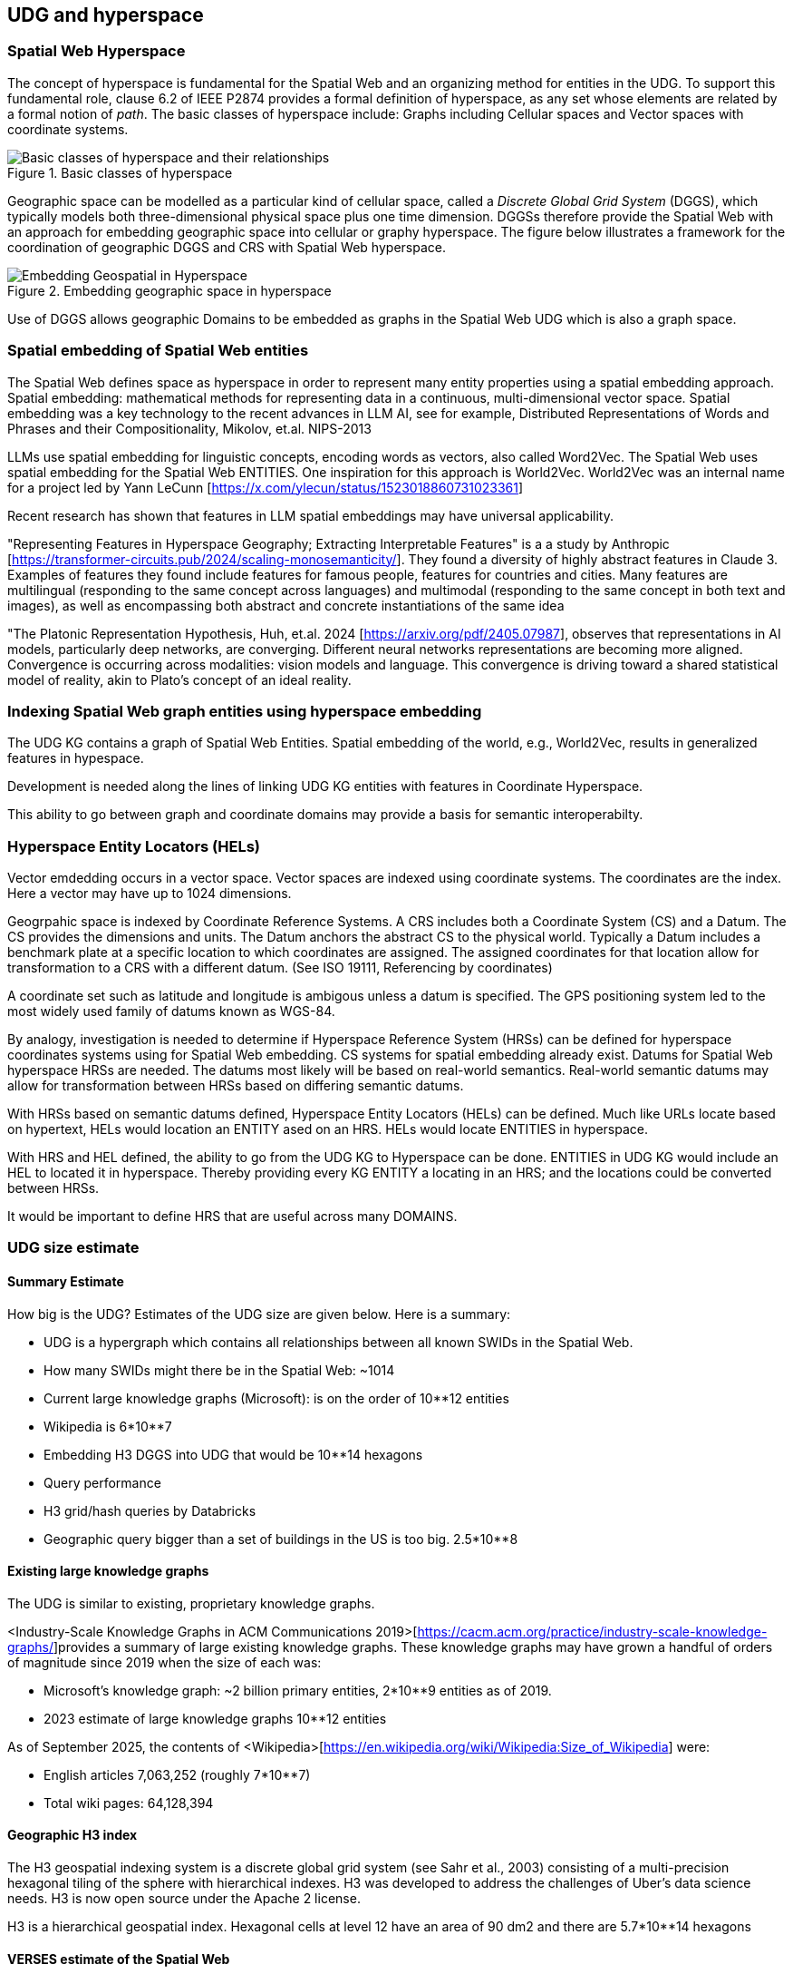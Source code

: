 [[section-conceptual-view-hyperspace]]
== UDG and hyperspace

=== Spatial Web Hyperspace 

The concept of hyperspace is fundamental for the Spatial Web and an organizing method for entities in the UDG. To support this fundamental role, clause 6.2 of IEEE P2874 provides a formal definition of hyperspace, as any set whose elements are related by a formal notion of _path_.  The basic classes of hyperspace include: Graphs including Cellular spaces and Vector spaces with coordinate systems. 

[[basic-classes-of-hyperspace]]
.Basic classes of hyperspace
image::hyperspace_basic_classes.png[Basic classes of hyperspace and their relationships]

Geographic space can be modelled as a particular kind of cellular space, called a _Discrete Global Grid System_ (DGGS), which typically models both three-dimensional physical space plus one time dimension. DGGSs therefore provide the Spatial Web with an approach for embedding geographic space into cellular or graphy hyperspace. The figure below illustrates a framework for the coordination of geographic DGGS and CRS with Spatial Web hyperspace.

.Embedding geographic space in hyperspace
image::embedding_geo.jpeg[Embedding Geospatial in Hyperspace]

Use of DGGS allows geographic Domains to be embedded as graphs in the Spatial Web UDG which is also a graph space.

=== Spatial embedding of Spatial Web entities

The Spatial Web defines space as hyperspace in order to represent many entity properties using a spatial embedding approach.   Spatial embedding: mathematical methods for representing data in a continuous, multi-dimensional vector space.  Spatial embedding was a key technology to the recent advances in LLM AI, see for example, Distributed Representations of Words and Phrases and their Compositionality, Mikolov, et.al. NIPS-2013

LLMs use spatial embedding for linguistic concepts, encoding words as vectors, also called  Word2Vec.  The Spatial Web uses spatial embedding for the Spatial Web ENTITIES.  One inspiration for this approach is World2Vec.   World2Vec was an internal name for a project led by Yann LeCunn [https://x.com/ylecun/status/1523018860731023361]

Recent research has shown that features in LLM spatial embeddings may have universal applicability.  

"Representing Features in Hyperspace Geography; Extracting Interpretable Features" is a a study by Anthropic [https://transformer-circuits.pub/2024/scaling-monosemanticity/].  They found a diversity of highly abstract features in Claude 3.  Examples of features they found include features for famous people, features for countries and cities. Many features are multilingual (responding to the same concept across languages) and multimodal (responding to the same concept in both text and images),  as well as encompassing both abstract and concrete instantiations of the same idea 

"The Platonic Representation Hypothesis, Huh, et.al. 2024 [https://arxiv.org/pdf/2405.07987], observes that representations in AI models, particularly deep networks, are converging.  Different neural networks representations are becoming more aligned.  Convergence is occurring across modalities: vision models and language.  This convergence is driving toward a shared statistical model of reality, akin to Plato’s concept of an ideal reality. 

=== Indexing Spatial Web graph entities using hyperspace embedding

The UDG KG contains a graph of Spatial Web Entities.  Spatial embedding of the world, e.g., World2Vec, results in generalized features in hypespace.  

Development is needed along the lines of linking UDG KG entities with features in Coordinate Hyperspace.

This ability to go between graph and coordinate domains may provide a basis for semantic interoperabilty.

=== Hyperspace Entity Locators (HELs)

Vector emdedding occurs in a vector space.  Vector spaces are indexed using coordinate systems.  The coordinates are the index. Here a vector may have up to 1024 dimensions.

Geogrpahic space is indexed by Coordinate Reference Systems.  A CRS includes both a Coordinate System (CS) and a Datum.  The CS provides the dimensions and units.  The Datum anchors the abstract CS to the physical world.  Typically a Datum includes a benchmark plate at a specific location to which coordinates are assigned.  The assigned coordinates for that location allow for transformation to a CRS with a different datum.  (See ISO 19111, Referencing by coordinates)

A coordinate set such as latitude and longitude is ambigous unless a datum is specified.  The GPS positioning system led to the most widely used family of datums known as WGS-84.  

By analogy, investigation is needed to determine if Hyperspace Reference System (HRSs) can be defined for hyperspace coordinates systems using for Spatial Web embedding.  CS systems for spatial embedding already exist.  Datums for Spatial Web hyperspace HRSs are needed. The datums most likely will be based on real-world semantics.  Real-world semantic datums may allow for transformation between HRSs based on differing semantic datums.

With HRSs based on semantic datums defined, Hyperspace Entity Locators (HELs) can be defined. Much like URLs locate based on hypertext, HELs would location an ENTITY ased on an HRS.  HELs would locate ENTITIES in hyperspace.

With HRS and HEL defined, the ability to go from the UDG KG to Hyperspace can be done.  ENTITIES in UDG KG would include an HEL to located it in hyperspace.  Thereby providing every KG ENTITY a locating in an HRS; and the locations could be converted between HRSs.

It would be important to define HRS that are useful across many DOMAINS.

=== UDG size estimate

==== Summary Estimate
How big is the UDG?  Estimates of the UDG size are given below.  Here is a summary:

* UDG is a hypergraph which contains all relationships between all known SWIDs in the Spatial Web.
* How many SWIDs might there be in the Spatial Web: ~1014
  * Current large knowledge graphs (Microsoft): is on the order of 10**12 entities
  * Wikipedia is 6*10**7
  * Embedding H3 DGGS into UDG that would be 10**14 hexagons
* Query performance 
  * H3 grid/hash queries by Databricks
  * Geographic query bigger than a set of buildings in the US is too big. 2.5*10**8

==== Existing large knowledge graphs	

The UDG is similar to existing, proprietary knowledge graphs.  

<Industry-Scale Knowledge Graphs in ACM Communications 2019>[https://cacm.acm.org/practice/industry-scale-knowledge-graphs/]provides a summary of large existing knowledge graphs.  These knowledge graphs may have grown a handful of orders of magnitude since 2019 when the size of each was:

* Microsoft’s knowledge graph:  ~2 billion primary entities,  2*10**9 entities as of 2019.
* 2023 estimate of large knowledge graphs 10**12 entities


As of September 2025, the contents of <Wikipedia>[https://en.wikipedia.org/wiki/Wikipedia:Size_of_Wikipedia] were:

* English articles 7,063,252 (roughly 7*10**7)
* Total wiki pages: 64,128,394



==== Geographic H3 index	

The H3 geospatial indexing system is a discrete global grid system (see Sahr et al., 2003) consisting of a multi-precision hexagonal tiling of the sphere with hierarchical indexes.   H3 was developed to address the challenges of Uber's data science needs. H3 is now open source under the Apache 2 license.

H3 is a hierarchical geospatial index. Hexagonal cells at level 12 have an area of 90 dm2 and there are 5.7*10**14 hexagons


==== VERSES estimate of the Spatial Web

* 2.4 trillion objects on the Earth.  2.4*10**12
* 9.9 sextillion connections on the internet 9.9*10**21
* 2.9 septillion connections on the spatial web 2.9*10**24
* Square root of a septillion = ~10**12


[[udg_size_estimate]]
.Estimate of the number of entities in the Spatial Web UDG 
image::udg_size_estimate.png[Estimate of number of entities in the Spatial Web UDG]